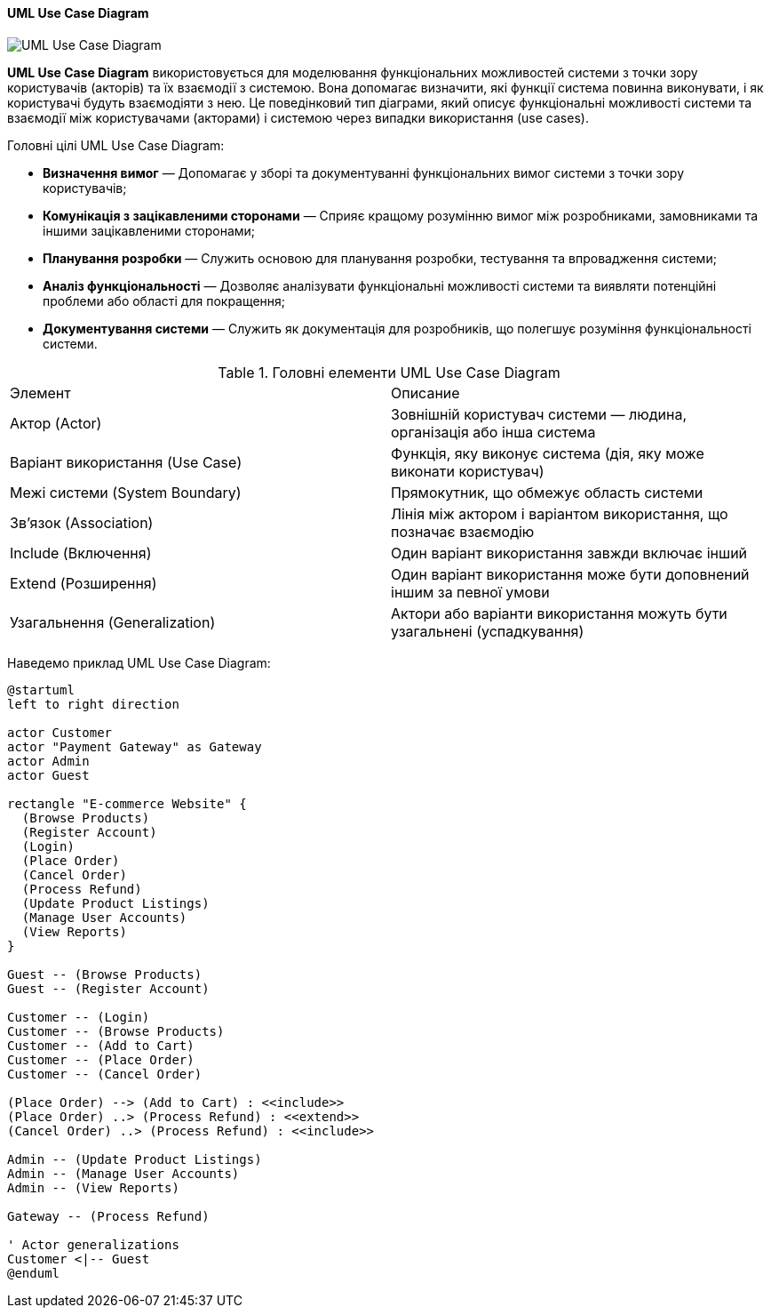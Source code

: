 ifndef::imagesdir[:imagesdir: ../../../../imgs/]

[#uml-use-case-diagram]
==== UML Use Case Diagram

image::architecture/umldiagrams/behavioral/uml-use-case-diagram.jpg[UML Use Case Diagram, align="center"]

[[uml-use-case-diagram-definition]]*UML Use Case Diagram* використовується для моделювання функціональних можливостей системи з точки зору користувачів (акторів) та їх взаємодії з системою. Вона допомагає визначити, які функції система повинна виконувати, і як користувачі будуть взаємодіяти з нею. Це поведінковий тип діаграми, який описує функціональні можливості системи та взаємодії між користувачами (акторами) і системою через випадки використання (use cases).

[[uml-use-case-diagram-main-goals]]
Головні цілі UML Use Case Diagram:

* *Визначення вимог* — Допомагає у зборі та документуванні функціональних вимог системи з точки зору користувачів;
* *Комунікація з зацікавленими сторонами* — Сприяє кращому розумінню вимог між розробниками, замовниками та іншими зацікавленими сторонами;
* *Планування розробки* — Служить основою для планування розробки, тестування та впровадження системи;
* *Аналіз функціональності* — Дозволяє аналізувати функціональні можливості системи та виявляти потенційні проблеми або області для покращення;
* *Документування системи* — Служить як документація для розробників, що полегшує розуміння функціональності системи.

[[uml-use-case-diagram-main-elements]]
.Головні елементи UML Use Case Diagram
|====
|Элемент                        |Описание
|Актор (Actor)                  |Зовнішній користувач системи — людина, організація або інша система
|Варіант використання (Use Case)|Функція, яку виконує система (дія, яку може виконати користувач)
|Межі системи (System Boundary) |Прямокутник, що обмежує область системи
|Зв’язок (Association)          |Лінія між актором і варіантом використання, що позначає взаємодію
|Include (Включення)            |Один варіант використання завжди включає інший
|Extend (Розширення)            |Один варіант використання може бути доповнений іншим за певної умови
|Узагальнення (Generalization)  |Актори або варіанти використання можуть бути узагальнені (успадкування)
|====

[[uml-use-case-diagram-example]]
Наведемо приклад UML Use Case Diagram:

[plantuml]
----
@startuml
left to right direction

actor Customer
actor "Payment Gateway" as Gateway
actor Admin
actor Guest

rectangle "E-commerce Website" {
  (Browse Products)
  (Register Account)
  (Login)
  (Place Order)
  (Cancel Order)
  (Process Refund)
  (Update Product Listings)
  (Manage User Accounts)
  (View Reports)
}

Guest -- (Browse Products)
Guest -- (Register Account)

Customer -- (Login)
Customer -- (Browse Products)
Customer -- (Add to Cart)
Customer -- (Place Order)
Customer -- (Cancel Order)

(Place Order) --> (Add to Cart) : <<include>>
(Place Order) ..> (Process Refund) : <<extend>>
(Cancel Order) ..> (Process Refund) : <<include>>

Admin -- (Update Product Listings)
Admin -- (Manage User Accounts)
Admin -- (View Reports)

Gateway -- (Process Refund)

' Actor generalizations
Customer <|-- Guest
@enduml
----
